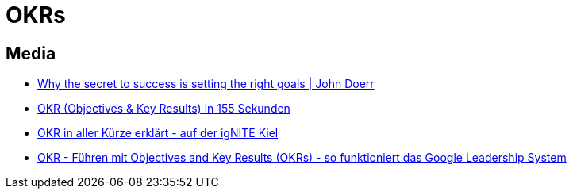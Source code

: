 = OKRs

== Media
* https://www.youtube.com/watch?v=L4N1q4RNi9I[Why the secret to success is setting the right goals | John Doerr]
* https://www.youtube.com/watch?v=5T9PrAMdYbg[OKR (Objectives & Key Results) in 155 Sekunden]
* https://www.youtube.com/watch?v=qrPo_BrKZO8[OKR in aller Kürze erklärt - auf der igNITE Kiel]
* https://www.youtube.com/watch?v=y-aIyqMZfnE[OKR - Führen mit Objectives and Key Results (OKRs) - so funktioniert das Google Leadership System]